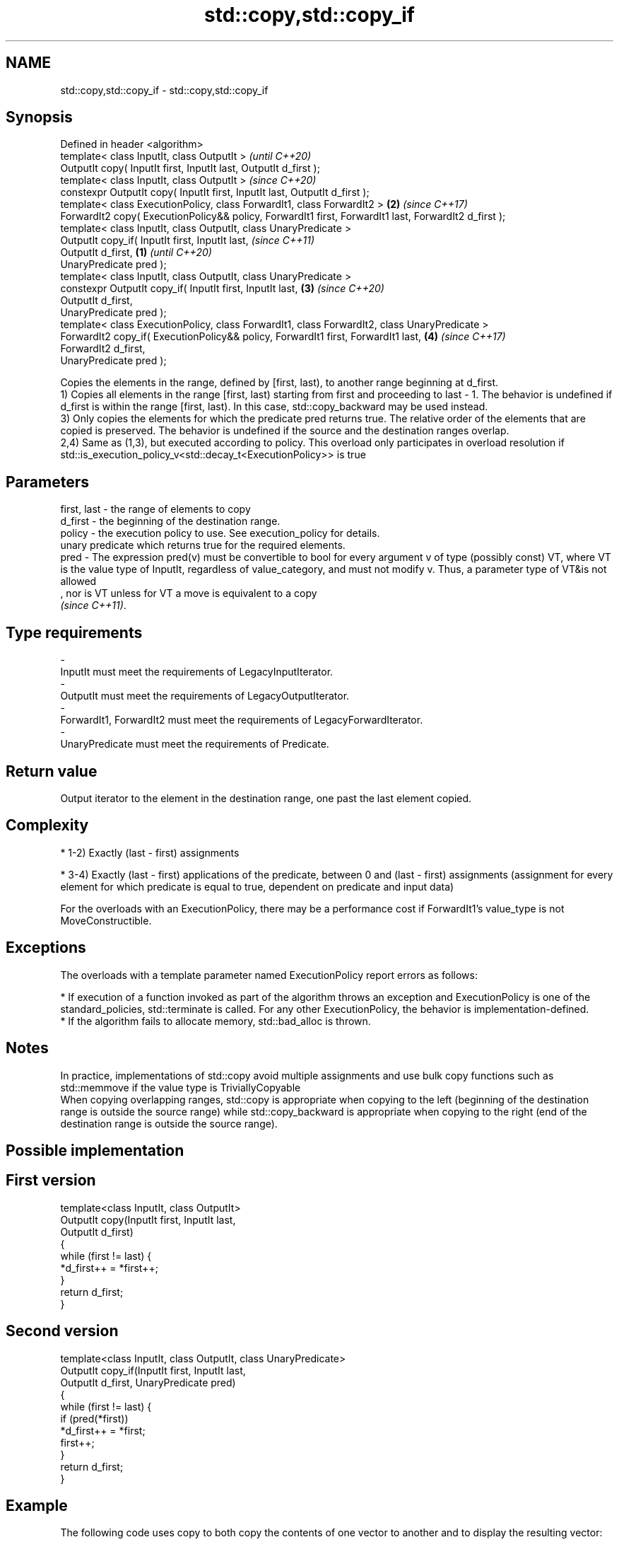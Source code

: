 .TH std::copy,std::copy_if 3 "2020.03.24" "http://cppreference.com" "C++ Standard Libary"
.SH NAME
std::copy,std::copy_if \- std::copy,std::copy_if

.SH Synopsis

  Defined in header <algorithm>
  template< class InputIt, class OutputIt >                                                                   \fI(until C++20)\fP
  OutputIt copy( InputIt first, InputIt last, OutputIt d_first );
  template< class InputIt, class OutputIt >                                                                   \fI(since C++20)\fP
  constexpr OutputIt copy( InputIt first, InputIt last, OutputIt d_first );
  template< class ExecutionPolicy, class ForwardIt1, class ForwardIt2 >                                   \fB(2)\fP \fI(since C++17)\fP
  ForwardIt2 copy( ExecutionPolicy&& policy, ForwardIt1 first, ForwardIt1 last, ForwardIt2 d_first );
  template< class InputIt, class OutputIt, class UnaryPredicate >
  OutputIt copy_if( InputIt first, InputIt last,                                                                            \fI(since C++11)\fP
  OutputIt d_first,                                                                                   \fB(1)\fP                   \fI(until C++20)\fP
  UnaryPredicate pred );
  template< class InputIt, class OutputIt, class UnaryPredicate >
  constexpr OutputIt copy_if( InputIt first, InputIt last,                                                \fB(3)\fP               \fI(since C++20)\fP
  OutputIt d_first,
  UnaryPredicate pred );
  template< class ExecutionPolicy, class ForwardIt1, class ForwardIt2, class UnaryPredicate >
  ForwardIt2 copy_if( ExecutionPolicy&& policy, ForwardIt1 first, ForwardIt1 last,                            \fB(4)\fP           \fI(since C++17)\fP
  ForwardIt2 d_first,
  UnaryPredicate pred );

  Copies the elements in the range, defined by [first, last), to another range beginning at d_first.
  1) Copies all elements in the range [first, last) starting from first and proceeding to last - 1. The behavior is undefined if d_first is within the range [first, last). In this case, std::copy_backward may be used instead.
  3) Only copies the elements for which the predicate pred returns true. The relative order of the elements that are copied is preserved. The behavior is undefined if the source and the destination ranges overlap.
  2,4) Same as (1,3), but executed according to policy. This overload only participates in overload resolution if std::is_execution_policy_v<std::decay_t<ExecutionPolicy>> is true

.SH Parameters


  first, last - the range of elements to copy
  d_first     - the beginning of the destination range.
  policy      - the execution policy to use. See execution_policy for details.
                unary predicate which returns true for the required elements.
  pred        - The expression pred(v) must be convertible to bool for every argument v of type (possibly const) VT, where VT is the value type of InputIt, regardless of value_category, and must not modify v. Thus, a parameter type of VT&is not allowed
                , nor is VT unless for VT a move is equivalent to a copy
                \fI(since C++11)\fP. 
.SH Type requirements
  -
  InputIt must meet the requirements of LegacyInputIterator.
  -
  OutputIt must meet the requirements of LegacyOutputIterator.
  -
  ForwardIt1, ForwardIt2 must meet the requirements of LegacyForwardIterator.
  -
  UnaryPredicate must meet the requirements of Predicate.


.SH Return value

  Output iterator to the element in the destination range, one past the last element copied.

.SH Complexity


  * 1-2) Exactly (last - first) assignments


  * 3-4) Exactly (last - first) applications of the predicate, between 0 and (last - first) assignments (assignment for every element for which predicate is equal to true, dependent on predicate and input data)

  For the overloads with an ExecutionPolicy, there may be a performance cost if ForwardIt1's value_type is not MoveConstructible.

.SH Exceptions

  The overloads with a template parameter named ExecutionPolicy report errors as follows:

  * If execution of a function invoked as part of the algorithm throws an exception and ExecutionPolicy is one of the standard_policies, std::terminate is called. For any other ExecutionPolicy, the behavior is implementation-defined.
  * If the algorithm fails to allocate memory, std::bad_alloc is thrown.


.SH Notes

  In practice, implementations of std::copy avoid multiple assignments and use bulk copy functions such as std::memmove if the value type is TriviallyCopyable
  When copying overlapping ranges, std::copy is appropriate when copying to the left (beginning of the destination range is outside the source range) while std::copy_backward is appropriate when copying to the right (end of the destination range is outside the source range).

.SH Possible implementation


.SH First version

    template<class InputIt, class OutputIt>
    OutputIt copy(InputIt first, InputIt last,
                  OutputIt d_first)
    {
        while (first != last) {
            *d_first++ = *first++;
        }
        return d_first;
    }

.SH Second version

    template<class InputIt, class OutputIt, class UnaryPredicate>
    OutputIt copy_if(InputIt first, InputIt last,
                     OutputIt d_first, UnaryPredicate pred)
    {
        while (first != last) {
            if (pred(*first))
                *d_first++ = *first;
            first++;
        }
        return d_first;
    }



.SH Example

  The following code uses copy to both copy the contents of one vector to another and to display the resulting vector:
  
// Run this code

    #include <algorithm>
    #include <iostream>
    #include <vector>
    #include <iterator>
    #include <numeric>

    int main()
    {
        std::vector<int> from_vector(10);
        std::iota(from_vector.begin(), from_vector.end(), 0);

        std::vector<int> to_vector;
        std::copy(from_vector.begin(), from_vector.end(),
                  std::back_inserter(to_vector));
    // or, alternatively,
    //  std::vector<int> to_vector(from_vector.size());
    //  std::copy(from_vector.begin(), from_vector.end(), to_vector.begin());
    // either way is equivalent to
    //  std::vector<int> to_vector = from_vector;

        std::cout << "to_vector contains: ";

        std::copy(to_vector.begin(), to_vector.end(),
                  std::ostream_iterator<int>(std::cout, " "));
        std::cout << '\\n';
    }

.SH Output:

    to_vector contains: 0 1 2 3 4 5 6 7 8 9


.SH See also


                 copies a range of elements in backwards order
  copy_backward  \fI(function template)\fP
                 creates a copy of a range that is reversed
  reverse_copy   \fI(function template)\fP

  copy_n         copies a number of elements to a new location
                 \fI(function template)\fP
  \fI(C++11)\fP
                 copy-assigns the given value to every element in a range
  fill           \fI(function template)\fP
                 copies a range of elements omitting those that satisfy specific criteria
  remove_copy    \fI(function template)\fP
  remove_copy_if




